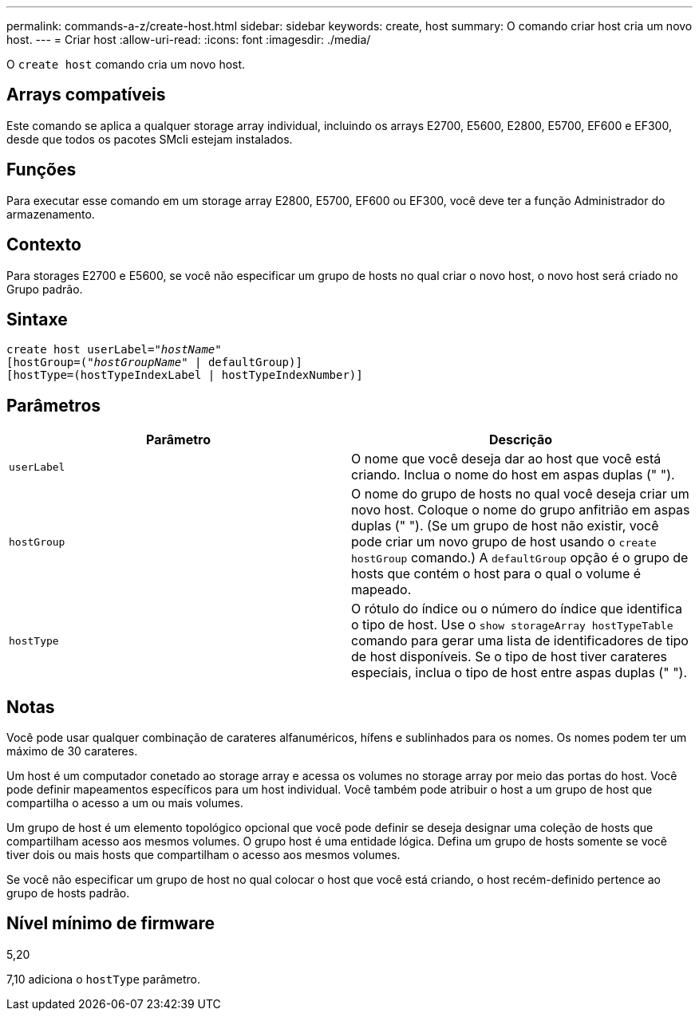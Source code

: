 ---
permalink: commands-a-z/create-host.html 
sidebar: sidebar 
keywords: create, host 
summary: O comando criar host cria um novo host. 
---
= Criar host
:allow-uri-read: 
:icons: font
:imagesdir: ./media/


[role="lead"]
O `create host` comando cria um novo host.



== Arrays compatíveis

Este comando se aplica a qualquer storage array individual, incluindo os arrays E2700, E5600, E2800, E5700, EF600 e EF300, desde que todos os pacotes SMcli estejam instalados.



== Funções

Para executar esse comando em um storage array E2800, E5700, EF600 ou EF300, você deve ter a função Administrador do armazenamento.



== Contexto

Para storages E2700 e E5600, se você não especificar um grupo de hosts no qual criar o novo host, o novo host será criado no Grupo padrão.



== Sintaxe

[listing, subs="+macros"]
----
create host userLabel=pass:quotes[_"hostName"_]
[hostGroup=pass:quotes[(_"hostGroupName"_] | defaultGroup)]
[hostType=(hostTypeIndexLabel | hostTypeIndexNumber)]
----


== Parâmetros

|===
| Parâmetro | Descrição 


 a| 
`userLabel`
 a| 
O nome que você deseja dar ao host que você está criando. Inclua o nome do host em aspas duplas (" ").



 a| 
`hostGroup`
 a| 
O nome do grupo de hosts no qual você deseja criar um novo host. Coloque o nome do grupo anfitrião em aspas duplas (" "). (Se um grupo de host não existir, você pode criar um novo grupo de host usando o `create hostGroup` comando.) A `defaultGroup` opção é o grupo de hosts que contém o host para o qual o volume é mapeado.



 a| 
`hostType`
 a| 
O rótulo do índice ou o número do índice que identifica o tipo de host. Use o `show storageArray hostTypeTable` comando para gerar uma lista de identificadores de tipo de host disponíveis. Se o tipo de host tiver carateres especiais, inclua o tipo de host entre aspas duplas (" ").

|===


== Notas

Você pode usar qualquer combinação de carateres alfanuméricos, hífens e sublinhados para os nomes. Os nomes podem ter um máximo de 30 carateres.

Um host é um computador conetado ao storage array e acessa os volumes no storage array por meio das portas do host. Você pode definir mapeamentos específicos para um host individual. Você também pode atribuir o host a um grupo de host que compartilha o acesso a um ou mais volumes.

Um grupo de host é um elemento topológico opcional que você pode definir se deseja designar uma coleção de hosts que compartilham acesso aos mesmos volumes. O grupo host é uma entidade lógica. Defina um grupo de hosts somente se você tiver dois ou mais hosts que compartilham o acesso aos mesmos volumes.

Se você não especificar um grupo de host no qual colocar o host que você está criando, o host recém-definido pertence ao grupo de hosts padrão.



== Nível mínimo de firmware

5,20

7,10 adiciona o `hostType` parâmetro.
